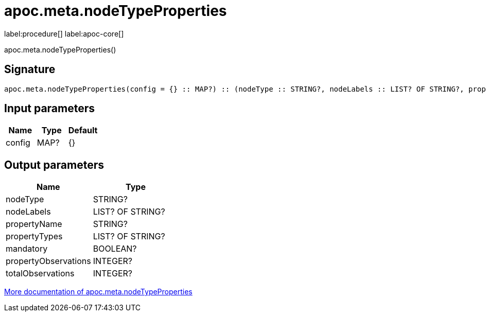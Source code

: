 ////
This file is generated by DocsTest, so don't change it!
////

= apoc.meta.nodeTypeProperties
:description: This section contains reference documentation for the apoc.meta.nodeTypeProperties procedure.

label:procedure[] label:apoc-core[]

[.emphasis]
apoc.meta.nodeTypeProperties()

== Signature

[source]
----
apoc.meta.nodeTypeProperties(config = {} :: MAP?) :: (nodeType :: STRING?, nodeLabels :: LIST? OF STRING?, propertyName :: STRING?, propertyTypes :: LIST? OF STRING?, mandatory :: BOOLEAN?, propertyObservations :: INTEGER?, totalObservations :: INTEGER?)
----

== Input parameters
[.procedures, opts=header]
|===
| Name | Type | Default 
|config|MAP?|{}
|===

== Output parameters
[.procedures, opts=header]
|===
| Name | Type 
|nodeType|STRING?
|nodeLabels|LIST? OF STRING?
|propertyName|STRING?
|propertyTypes|LIST? OF STRING?
|mandatory|BOOLEAN?
|propertyObservations|INTEGER?
|totalObservations|INTEGER?
|===

xref::database-introspection/meta.adoc[More documentation of apoc.meta.nodeTypeProperties,role=more information]


